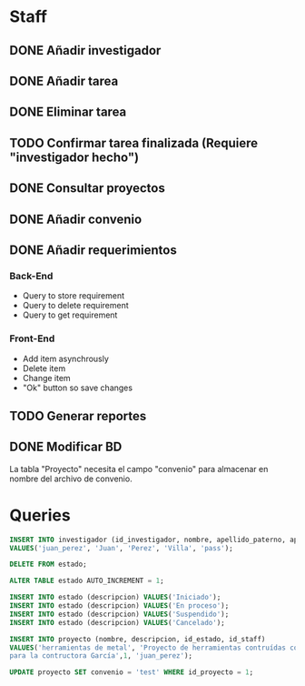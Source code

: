#+AUTHOR:Antonio Ochoa

* Staff
** DONE Añadir investigador
** DONE Añadir tarea
** DONE Eliminar tarea
** TODO Confirmar tarea finalizada (Requiere "investigador hecho")
** DONE Consultar proyectos
** DONE Añadir convenio
** DONE Añadir requerimientos
*** Back-End
    - Query to store requirement
    - Query to delete requirement
    - Query to get requirement
*** Front-End
    - Add item asynchrously
    - Delete item
    - Change item
    - "Ok" button so save changes
** TODO Generar reportes
** DONE Modificar BD
   La tabla "Proyecto" necesita el campo "convenio" para almacenar en nombre
   del archivo de convenio.
* Queries
  #+BEGIN_SRC sql
    INSERT INTO investigador (id_investigador, nombre, apellido_paterno, apellido_materno, contrasena)
    VALUES('juan_perez', 'Juan', 'Perez', 'Villa', 'pass');

    DELETE FROM estado;

    ALTER TABLE estado AUTO_INCREMENT = 1;

    INSERT INTO estado (descripcion) VALUES('Iniciado');
    INSERT INTO estado (descripcion) VALUES('En proceso');
    INSERT INTO estado (descripcion) VALUES('Suspendido');
    INSERT INTO estado (descripcion) VALUES('Cancelado');

    INSERT INTO proyecto (nombre, descripcion, id_estado, id_staff)
    VALUES('herramientas de metal', 'Proyecto de herramientas contruídas con metal
    para la contructora García',1, 'juan_perez');

    UPDATE proyecto SET convenio = 'test' WHERE id_proyecto = 1;
  #+END_SRC
